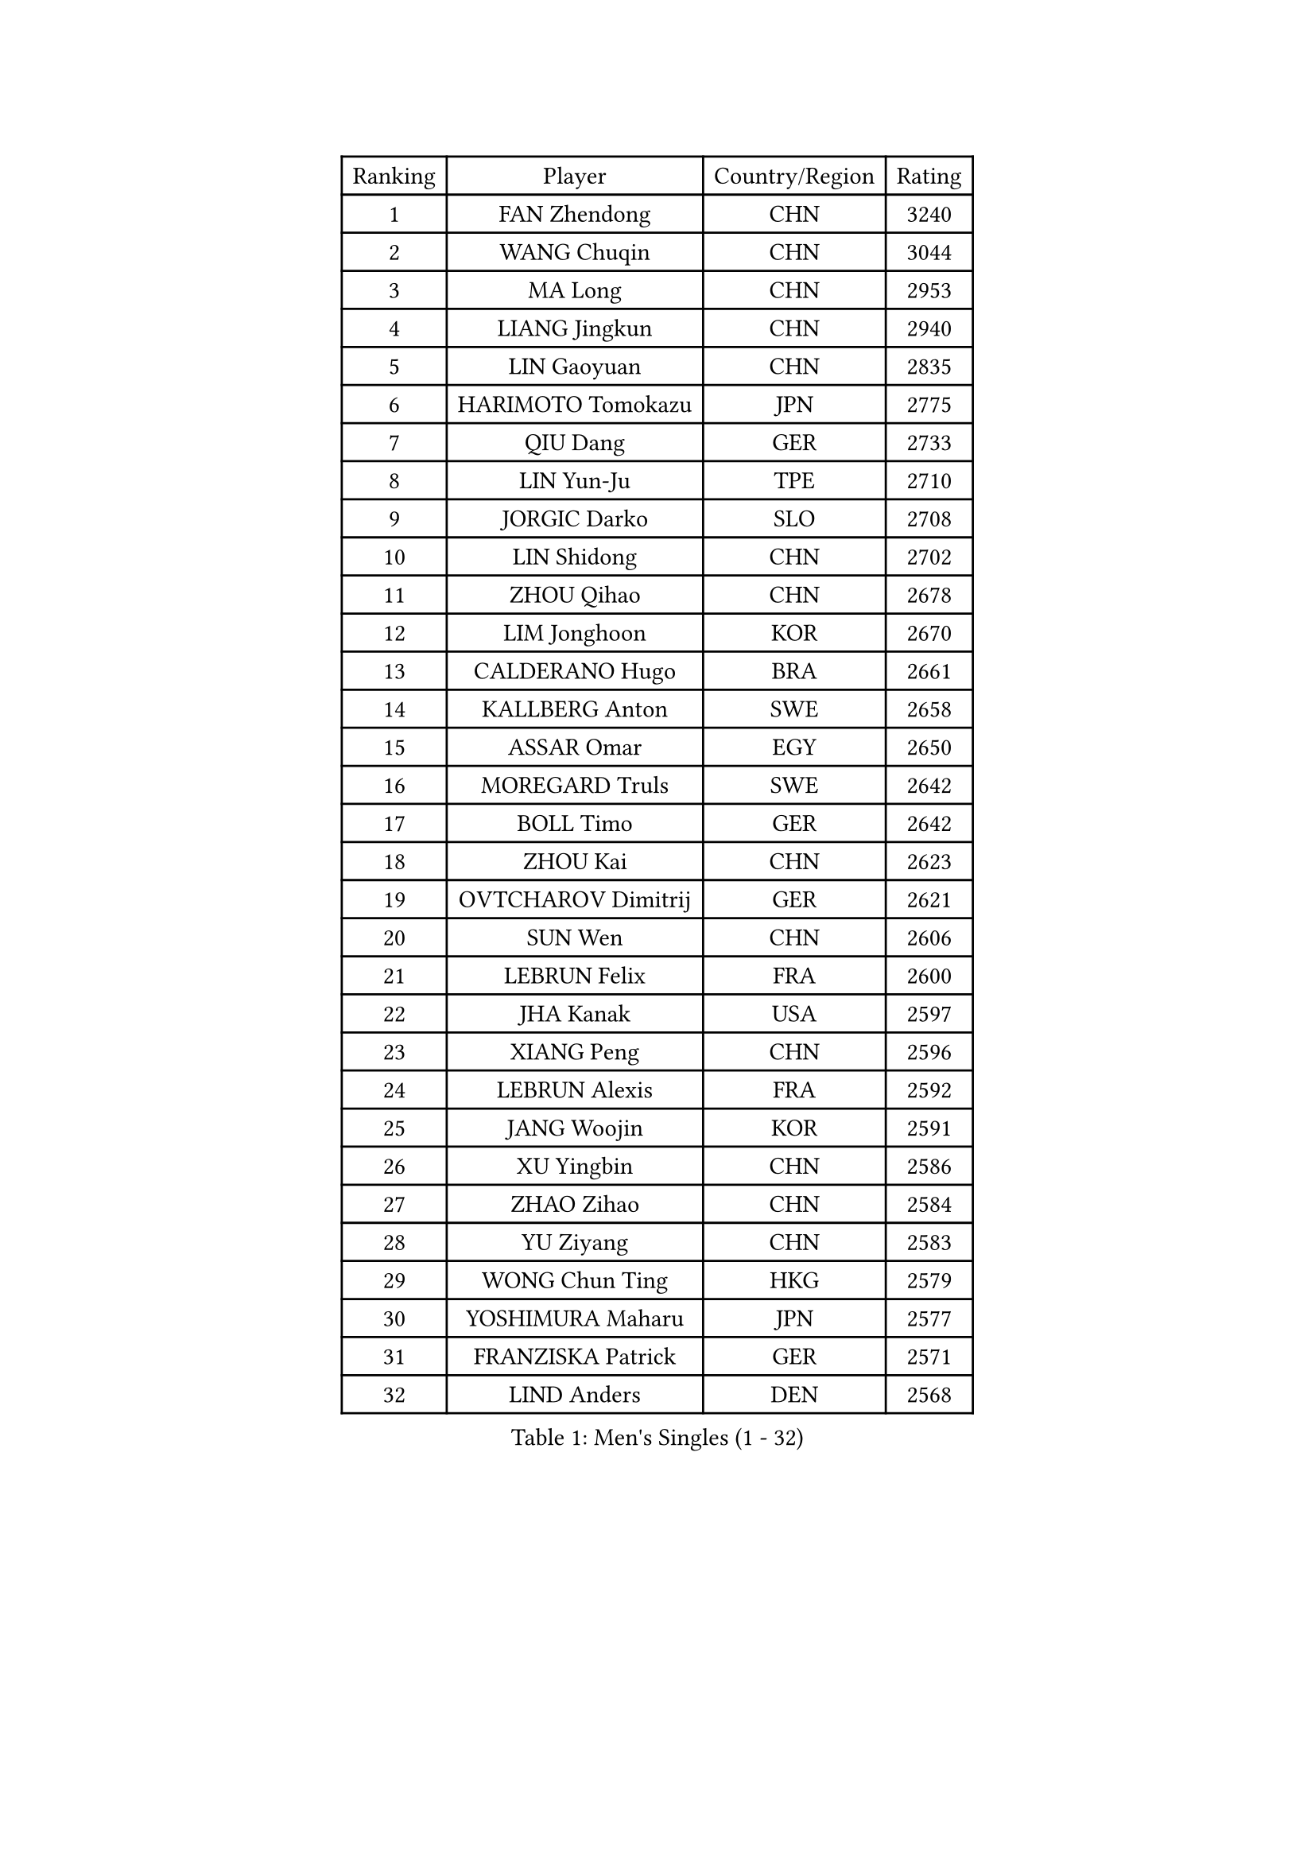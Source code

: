 
#set text(font: ("Courier New", "NSimSun"))
#figure(
  caption: "Men's Singles (1 - 32)",
    table(
      columns: 4,
      [Ranking], [Player], [Country/Region], [Rating],
      [1], [FAN Zhendong], [CHN], [3240],
      [2], [WANG Chuqin], [CHN], [3044],
      [3], [MA Long], [CHN], [2953],
      [4], [LIANG Jingkun], [CHN], [2940],
      [5], [LIN Gaoyuan], [CHN], [2835],
      [6], [HARIMOTO Tomokazu], [JPN], [2775],
      [7], [QIU Dang], [GER], [2733],
      [8], [LIN Yun-Ju], [TPE], [2710],
      [9], [JORGIC Darko], [SLO], [2708],
      [10], [LIN Shidong], [CHN], [2702],
      [11], [ZHOU Qihao], [CHN], [2678],
      [12], [LIM Jonghoon], [KOR], [2670],
      [13], [CALDERANO Hugo], [BRA], [2661],
      [14], [KALLBERG Anton], [SWE], [2658],
      [15], [ASSAR Omar], [EGY], [2650],
      [16], [MOREGARD Truls], [SWE], [2642],
      [17], [BOLL Timo], [GER], [2642],
      [18], [ZHOU Kai], [CHN], [2623],
      [19], [OVTCHAROV Dimitrij], [GER], [2621],
      [20], [SUN Wen], [CHN], [2606],
      [21], [LEBRUN Felix], [FRA], [2600],
      [22], [JHA Kanak], [USA], [2597],
      [23], [XIANG Peng], [CHN], [2596],
      [24], [LEBRUN Alexis], [FRA], [2592],
      [25], [JANG Woojin], [KOR], [2591],
      [26], [XU Yingbin], [CHN], [2586],
      [27], [ZHAO Zihao], [CHN], [2584],
      [28], [YU Ziyang], [CHN], [2583],
      [29], [WONG Chun Ting], [HKG], [2579],
      [30], [YOSHIMURA Maharu], [JPN], [2577],
      [31], [FRANZISKA Patrick], [GER], [2571],
      [32], [LIND Anders], [DEN], [2568],
    )
  )#pagebreak()

#set text(font: ("Courier New", "NSimSun"))
#figure(
  caption: "Men's Singles (33 - 64)",
    table(
      columns: 4,
      [Ranking], [Player], [Country/Region], [Rating],
      [33], [CHO Daeseong], [KOR], [2567],
      [34], [TOGAMI Shunsuke], [JPN], [2555],
      [35], [KARLSSON Kristian], [SWE], [2552],
      [36], [GIONIS Panagiotis], [GRE], [2549],
      [37], [GERALDO Joao], [POR], [2548],
      [38], [TANAKA Yuta], [JPN], [2545],
      [39], [FALCK Mattias], [SWE], [2541],
      [40], [XUE Fei], [CHN], [2540],
      [41], [YUAN Licen], [CHN], [2533],
      [42], [LEE Sang Su], [KOR], [2533],
      [43], [CHO Seungmin], [KOR], [2531],
      [44], [XU Haidong], [CHN], [2523],
      [45], [LIU Dingshuo], [CHN], [2513],
      [46], [CHUANG Chih-Yuan], [TPE], [2509],
      [47], [NIU Guankai], [CHN], [2501],
      [48], [FILUS Ruwen], [GER], [2500],
      [49], [AN Jaehyun], [KOR], [2498],
      [50], [ARUNA Quadri], [NGR], [2495],
      [51], [PITCHFORD Liam], [ENG], [2493],
      [52], [LIANG Yanning], [CHN], [2492],
      [53], [WANG Eugene], [CAN], [2491],
      [54], [UDA Yukiya], [JPN], [2490],
      [55], [GROTH Jonathan], [DEN], [2468],
      [56], [GAUZY Simon], [FRA], [2459],
      [57], [UEDA Jin], [JPN], [2454],
      [58], [BADOWSKI Marek], [POL], [2452],
      [59], [DUDA Benedikt], [GER], [2452],
      [60], [PARK Ganghyeon], [KOR], [2451],
      [61], [DRINKHALL Paul], [ENG], [2447],
      [62], [FENG Yi-Hsin], [TPE], [2447],
      [63], [DYJAS Jakub], [POL], [2445],
      [64], [SHINOZUKA Hiroto], [JPN], [2443],
    )
  )#pagebreak()

#set text(font: ("Courier New", "NSimSun"))
#figure(
  caption: "Men's Singles (65 - 96)",
    table(
      columns: 4,
      [Ranking], [Player], [Country/Region], [Rating],
      [65], [#text(gray, "NIWA Koki")], [JPN], [2443],
      [66], [MENGEL Steffen], [GER], [2440],
      [67], [KIZUKURI Yuto], [JPN], [2440],
      [68], [OIKAWA Mizuki], [JPN], [2439],
      [69], [PISTEJ Lubomir], [SVK], [2427],
      [70], [APOLONIA Tiago], [POR], [2427],
      [71], [FREITAS Marcos], [POR], [2427],
      [72], [AKKUZU Can], [FRA], [2424],
      [73], [PUCAR Tomislav], [CRO], [2419],
      [74], [ORT Kilian], [GER], [2411],
      [75], [ALAMIYAN Noshad], [IRI], [2407],
      [76], [HABESOHN Daniel], [AUT], [2404],
      [77], [WANG Yang], [SVK], [2403],
      [78], [QUEK Izaac], [SGP], [2399],
      [79], [AN Ji Song], [PRK], [2397],
      [80], [LEBESSON Emmanuel], [FRA], [2394],
      [81], [DESAI Harmeet], [IND], [2392],
      [82], [BRODD Viktor], [SWE], [2391],
      [83], [MATSUDAIRA Kenji], [JPN], [2391],
      [84], [BOBOCICA Mihai], [ITA], [2388],
      [85], [CAO Wei], [CHN], [2387],
      [86], [#text(gray, "PERSSON Jon")], [SWE], [2387],
      [87], [SGOUROPOULOS Ioannis], [GRE], [2386],
      [88], [URSU Vladislav], [MDA], [2380],
      [89], [CHEN Yuanyu], [CHN], [2379],
      [90], [ROBLES Alvaro], [ESP], [2378],
      [91], [STUMPER Kay], [GER], [2376],
      [92], [AIDA Satoshi], [JPN], [2374],
      [93], [PARK Chan-Hyeok], [KOR], [2373],
      [94], [CASSIN Alexandre], [FRA], [2368],
      [95], [GARDOS Robert], [AUT], [2367],
      [96], [JIN Takuya], [JPN], [2367],
    )
  )#pagebreak()

#set text(font: ("Courier New", "NSimSun"))
#figure(
  caption: "Men's Singles (97 - 128)",
    table(
      columns: 4,
      [Ranking], [Player], [Country/Region], [Rating],
      [97], [SAI Linwei], [CHN], [2365],
      [98], [FLORE Tristan], [FRA], [2365],
      [99], [MAJOROS Bence], [HUN], [2365],
      [100], [#text(gray, "LIU Yebo")], [CHN], [2360],
      [101], [MURAMATSU Yuto], [JPN], [2360],
      [102], [WALTHER Ricardo], [GER], [2358],
      [103], [GNANASEKARAN Sathiyan], [IND], [2357],
      [104], [KUBIK Maciej], [POL], [2354],
      [105], [HACHARD Antoine], [FRA], [2352],
      [106], [WU Jiaji], [DOM], [2351],
      [107], [CARVALHO Diogo], [POR], [2348],
      [108], [ZENG Beixun], [CHN], [2348],
      [109], [LEVENKO Andreas], [AUT], [2338],
      [110], [NUYTINCK Cedric], [BEL], [2337],
      [111], [YOSHIMURA Kazuhiro], [JPN], [2335],
      [112], [BARDET Lilian], [FRA], [2334],
      [113], [JARVIS Tom], [ENG], [2333],
      [114], [PEREIRA Andy], [CUB], [2332],
      [115], [SALIFOU Abdel-Kader], [BEN], [2331],
      [116], [THAKKAR Manav Vikash], [IND], [2330],
      [117], [TSUBOI Gustavo], [BRA], [2329],
      [118], [GERASSIMENKO Kirill], [KAZ], [2323],
      [119], [KIM Donghyun], [KOR], [2322],
      [120], [KAO Cheng-Jui], [TPE], [2317],
      [121], [SONE Kakeru], [JPN], [2316],
      [122], [MENG Fanbo], [GER], [2312],
      [123], [YOSHIYAMA Ryoichi], [JPN], [2310],
      [124], [ALLEGRO Martin], [BEL], [2310],
      [125], [LAM Siu Hang], [HKG], [2310],
      [126], [OLAH Benedek], [FIN], [2308],
      [127], [CHEN Chien-An], [TPE], [2307],
      [128], [KANG Dongsoo], [KOR], [2305],
    )
  )